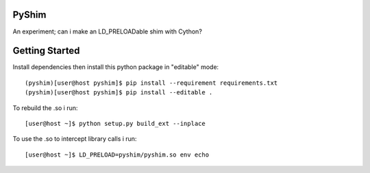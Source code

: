 PyShim
======

An experiment; can i make an LD_PRELOADable shim with Cython?


Getting Started
===============

Install dependencies then install this python package in "editable" mode::

    (pyshim)[user@host pyshim]$ pip install --requirement requirements.txt
    (pyshim)[user@host pyshim]$ pip install --editable .

To rebuild the .so i run::

    [user@host ~]$ python setup.py build_ext --inplace

To use the .so to intercept library calls i run::

    [user@host ~]$ LD_PRELOAD=pyshim/pyshim.so env echo

